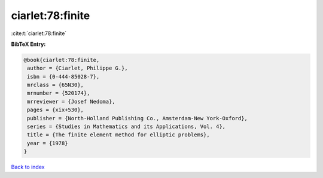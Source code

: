ciarlet:78:finite
=================

:cite:t:`ciarlet:78:finite`

**BibTeX Entry:**

.. code-block:: bibtex

   @book{ciarlet:78:finite,
    author = {Ciarlet, Philippe G.},
    isbn = {0-444-85028-7},
    mrclass = {65N30},
    mrnumber = {520174},
    mrreviewer = {Josef Nedoma},
    pages = {xix+530},
    publisher = {North-Holland Publishing Co., Amsterdam-New York-Oxford},
    series = {Studies in Mathematics and its Applications, Vol. 4},
    title = {The finite element method for elliptic problems},
    year = {1978}
   }

`Back to index <../By-Cite-Keys.html>`_
